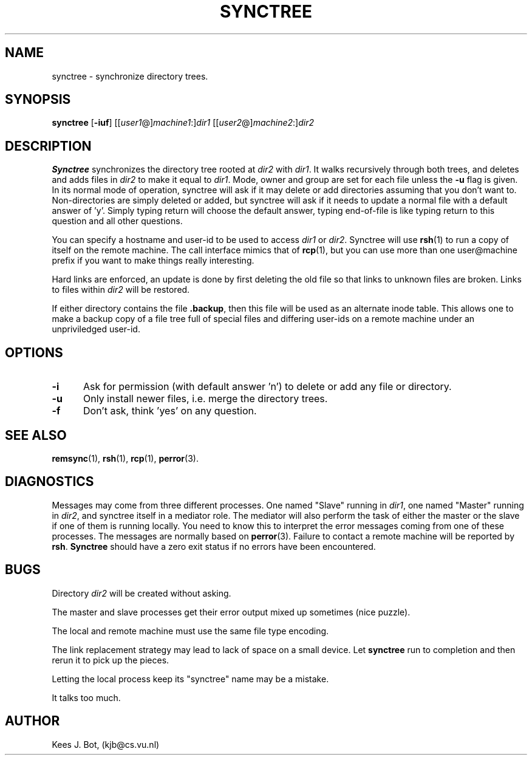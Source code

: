 .TH SYNCTREE 1
.SH NAME
synctree \- synchronize directory trees.
.SH SYNOPSIS
.nf
\fBsynctree\fP [\fB\-iuf\fP] [[\fIuser1\fP@]\fImachine1\fP:]\fIdir1\fP [[\fIuser2\fP@]\fImachine2\fP:]\fIdir2\fP
.fi
.SH DESCRIPTION
.B Synctree
synchronizes the directory tree rooted at \fIdir2\fP with \fIdir1\fP. It
walks recursively through both trees, and deletes and adds files in
\fIdir2\fP to make it equal to \fIdir1\fP. Mode, owner and group are set for
each file unless the \fB\-u\fP flag is given. In its normal mode of operation,
synctree will ask if it may delete or add directories assuming that you don't
want to. Non-directories are simply deleted or added, but synctree will ask if
it needs to update a normal file with a default answer of 'y'. Simply typing
return will choose the default answer, typing end-of-file is like typing
return to this question and all other questions.
.PP
You can specify a hostname and user-id to be used to access \fIdir1\fP or
\fIdir2\fP.  Synctree will use \fBrsh\fP(1) to run a copy of itself on
the remote machine.  The call interface mimics that of \fBrcp\fP(1), but
you can use more than one user@machine prefix if you want to make things
really interesting.
.PP
Hard links are enforced, an update is done by first deleting the old file
so that links to unknown files are broken.  Links to files within \fIdir2\fP
will be restored.
.PP
If either directory contains the file \fB.backup\fP, then this file will
be used as an alternate inode table.  This allows one to make a backup copy
of a file tree full of special files and differing user-ids on a remote
machine under an unpriviledged user-id.
.PP
.SH OPTIONS
.TP 5
.B \-i
Ask for permission (with default answer 'n') to delete or
add any file or directory.
.TP 5
.B \-u
Only install newer files, i.e. merge the directory trees.
.TP 5
.B \-f
Don't ask, think 'yes' on any question.
.SH "SEE ALSO"
.BR remsync (1),
.BR rsh (1),
.BR rcp (1),
.BR perror (3).
.SH DIAGNOSTICS
Messages may come from three different processes.  One named "Slave" running
in \fIdir1\fP, one named "Master" running in \fIdir2\fP, and synctree itself
in a mediator role.  The mediator will also perform the task of either the
master or the slave if one of them is running locally.  You need to know this
to interpret the error messages coming from one of these processes.  The
messages are normally based on \fBperror\fP(3).  Failure to contact a remote
machine will be reported by \fBrsh\fP.  \fBSynctree\fP should have a zero
exit status if no errors have been encountered.
.SH BUGS
Directory \fIdir2\fP will be created without asking.
.PP
The master and slave processes get their error output mixed up sometimes
(nice puzzle).
.PP
The local and remote machine must use the same file type encoding.
.PP
The link replacement strategy may lead to lack of space on a small device.
Let \fBsynctree\fP run to completion and then rerun it to pick up the pieces.
.PP
Letting the local process keep its "synctree" name may be a mistake.
.PP
It talks too much.
.SH AUTHOR
Kees J. Bot, (kjb@cs.vu.nl)
